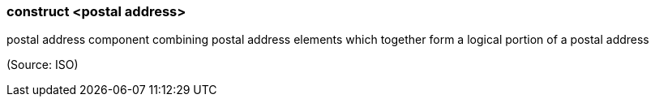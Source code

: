 === construct <postal address>

postal address component combining postal address elements which together form a logical portion of a postal address

(Source: ISO)

